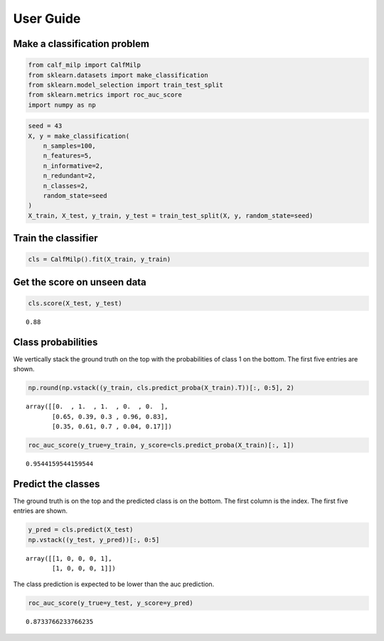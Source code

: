 .. title:: User guide : contents

.. _user_guide:

User Guide
==========

Make a classification problem
^^^^^^^^^^^^^^^^^^^^^^^^^^^^^

.. code:: ipython2

    from calf_milp import CalfMilp
    from sklearn.datasets import make_classification
    from sklearn.model_selection import train_test_split
    from sklearn.metrics import roc_auc_score
    import numpy as np

.. code:: ipython2

    seed = 43
    X, y = make_classification(
        n_samples=100,
        n_features=5,
        n_informative=2,
        n_redundant=2,
        n_classes=2,
        random_state=seed
    )
    X_train, X_test, y_train, y_test = train_test_split(X, y, random_state=seed)

Train the classifier
^^^^^^^^^^^^^^^^^^^^

.. code:: ipython2

    cls = CalfMilp().fit(X_train, y_train)

Get the score on unseen data
^^^^^^^^^^^^^^^^^^^^^^^^^^^^

.. code:: ipython2

    cls.score(X_test, y_test)




.. parsed-literal::

    0.88



Class probabilities
^^^^^^^^^^^^^^^^^^^

We vertically stack the ground truth on the top with the probabilities
of class 1 on the bottom. The first five entries are shown.

.. code:: ipython2

    np.round(np.vstack((y_train, cls.predict_proba(X_train).T))[:, 0:5], 2)




.. parsed-literal::

    array([[0.  , 1.  , 1.  , 0.  , 0.  ],
           [0.65, 0.39, 0.3 , 0.96, 0.83],
           [0.35, 0.61, 0.7 , 0.04, 0.17]])



.. code:: ipython2

    roc_auc_score(y_true=y_train, y_score=cls.predict_proba(X_train)[:, 1])




.. parsed-literal::

    0.9544159544159544



Predict the classes
^^^^^^^^^^^^^^^^^^^

The ground truth is on the top and the predicted class is on the bottom.
The first column is the index. The first five entries are shown.

.. code:: ipython2

    y_pred = cls.predict(X_test)
    np.vstack((y_test, y_pred))[:, 0:5]




.. parsed-literal::

    array([[1, 0, 0, 0, 1],
           [1, 0, 0, 0, 1]])



The class prediction is expected to be lower than the auc prediction.

.. code:: ipython2

    roc_auc_score(y_true=y_test, y_score=y_pred)




.. parsed-literal::

    0.8733766233766235


